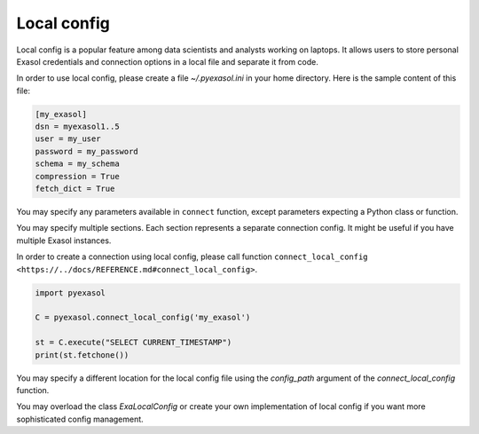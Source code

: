 Local config
============

Local config is a popular feature among data scientists and analysts working on laptops.
It allows users to store personal Exasol credentials and connection options in a local file and separate it from code.

In order to use local config, please create a file `~/.pyexasol.ini` in your home directory.
Here is the sample content of this file:

.. code-block:: ini

    [my_exasol]
    dsn = myexasol1..5
    user = my_user
    password = my_password
    schema = my_schema
    compression = True
    fetch_dict = True

You may specify any parameters available in ``connect`` function,
except parameters expecting a Python class or function.

You may specify multiple sections. Each section represents a separate connection config.
It might be useful if you have multiple Exasol instances.

In order to create a connection using local config, please call function ``connect_local_config <https://../docs/REFERENCE.md#connect_local_config>``.

.. code-block:: python

    import pyexasol

    C = pyexasol.connect_local_config('my_exasol')

    st = C.execute("SELECT CURRENT_TIMESTAMP")
    print(st.fetchone())

You may specify a different location for the local config file using the `config_path` argument of the `connect_local_config` function.

You may overload the class `ExaLocalConfig` or create your own implementation of local config if you want more sophisticated config management.
